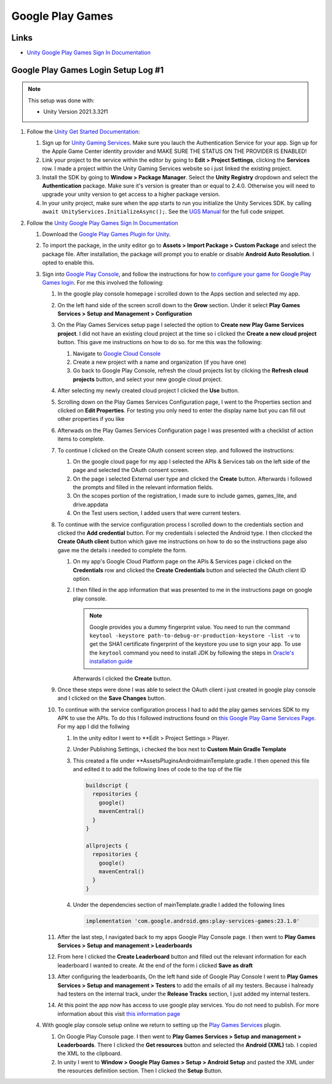 #################
Google Play Games
#################

Links
#####

*   `Unity Google Play Games Sign In Documentation <https://docs.unity.com/ugs/en-us/manual/authentication/manual/platform-signin-google-play-games>`_


Google Play Games Login Setup Log #1
####################################

..  note::

    This setup was done with:

    *   Unity Version 2021.3.32f1

#.  Follow the `Unity Get Started Documentation <https://docs.unity.com/ugs/en-us/manual/authentication/manual/get-started>`_:

    #.  Sign up for `Unity Gaming Services <https://unity.com/solutions/gaming-services>`_. Make sure you lauch the
        Authentication Service for your app. Sign up for the Apple Game Center identity provider and MAKE SURE
        THE STATUS ON THE PROVIDER IS ENABLED!
    #.  Link your project to the service within the editor by going to **Edit > Project Settings**, clicking the **Services**
        row. I made a project within the Unity Gaming Services website so i just linked the existing project.
    #.  Install the SDK by going to **Window > Package Manager**. Select the **Unity Registry** dropdown and select
        the **Authentication** package. Make sure it's version is greater than or equal to 2.4.0. Otherwise you
        will need to upgrade your unity version to get access to a higher package version.
    #.  In your unity project, make sure when the app starts to run you initialize the Unity Services SDK.
        by calling ``await UnityServices.InitializeAsync();``. See the `UGS Manual <https://docs.unity.com/ugs/manual/overview/manual/getting-started#InitializingUGS>`_ for the full code snippet.

#.  Follow the `Unity Google Play Games Sign In Documentation <https://docs.unity.com/ugs/en-us/manual/authentication/manual/platform-signin-google-play-games>`_

    #.  Download the `Google Play Games Plugin for Unity <https://github.com/playgameservices/play-games-plugin-for-unity/tree/master/current-build>`_.
    #.  To import the package, in the unity editor go to **Assets > Import Package > Custom Package** and select the package file. After
        installation, the package will prompt you to enable or disable **Android Auto Resolution**. I opted to enable this.
    #.  Sign into `Google Play Console <https://play.google.com/console/u/0/signup>`_, and follow the instructions for how
        `to configure your game for Google Play Games login <https://developers.google.com/games/services/console/enabling>`_.
        For me this involved the following:

        #.  In the google play console homepage i scrolled down to the Apps section and
            selected my app.
        #.  On the left hand side of the screen scroll down to the **Grow** section. Under it
            select **Play Games Services > Setup and Management > Configuration**
        #.  On the Play Games Services setup page I selected the option to **Create new Play Game Services project**.
            I did not have an existing cloud project at the time so i clicked the **Create a new cloud project** button. This
            gave me instructions on how to do so. for me this was the following:

            #.  Navigate to `Google Cloud Console <https://console.cloud.google.com/projectcreate>`_
            #.  Create a new project with a name and organization (if you have one)
            #.  Go back to Google Play Console, refresh the cloud projects list by clicking the **Refresh cloud projects**
                button, and select your new google cloud project.

        #.  After selecting my newly created cloud project I clicked the **Use** button.
        #.  Scrolling down on the Play Games Services Configuration page, I went to the Properties
            section and clicked on **Edit Properties**. For testing you only need to enter the display name but
            you can fill out other properties if you like
        #.  Afterwads on the Play Games Services Configuration page I was presented
            with a checklist of action items to complete.
        #.  To continue I clicked on the Create OAuth consent screen step. and followed the instructions:

            #.  On the google cloud page for my app I selected the APIs & Services tab on the left side of the page and selected
                the OAuth consent screen.
            #.  On the page i selected External user type and clicked the **Create** button.
                Afterwards i followed the prompts and filled in the relevant information fields.
            #.  On the scopes portion of the registration, I made sure to include games, games_lite, and
                drive.appdata
            #.  On the Test users section, I added users that were current testers.

        #.  To continue with the service configuration process I scrolled down to the credentials section
            and clicked the **Add credential** button. For my credentials i selected the Android type. I then
            cliccked the **Create OAuth client** button which gave me instructions on how to do so the instructions
            page also gave me the details i needed to complete the form.

            #.  On my app's Google Cloud Platform page on the APIs & Services page i clicked on the
                **Credentials** row and clicked the **Create Credentials** button and selected the OAuth client ID
                option.
            #.  I then filled in the app information that was presented to me in the instructions page on google play
                console.

                ..  note::

                    Google provides you a dummy fingerprint value. You need to run the command ``keytool -keystore path-to-debug-or-production-keystore -list -v``
                    to get the SHA1 certificate fingerprint of the keystore you use to sign your app. To use the ``keytool``
                    command you need to install JDK by following the steps in `Oracle's installation guide <https://docs.oracle.com/en/java/javase/18/install/installation-jdk-microsoft-windows-platforms.html>`_

                Afterwards I clicked the **Create** button.

        #.  Once these steps were done I was able to select the OAuth client i just created in
            google play console and I clicked on the **Save Changes** button.
        #.  To continue with the service configuration process I had to add the play games services SDK
            to my APK to use the APIs. To do this I followed instructions found on
            `this Google Play Game Services Page <https://developers.google.com/games/services/v1/android/quickstart>`_.
            For my app I did the follwing

            #.  In the unity editor I went to **Edit > Project Settings > Player.
            #.  Under Publishing Settings, i checked the box next to **Custom Main Gradle Template**
            #.  This created a file under **Assets\Plugins\Android\mainTemplate.gradle. I then opened
                this file and edited it to add the following lines of code to the top of the file

                ..  code-block::

                      buildscript {
                        repositories {
                          google()
                          mavenCentral()
                        }
                      }

                      allprojects {
                        repositories {
                          google()
                          mavenCentral()
                        }
                      }

            #.  Under the dependencies section of mainTemplate.gradle I added the following lines

                ..  code-block::

                    implementation 'com.google.android.gms:play-services-games:23.1.0'


        #.  After the last step, I navigated back to my apps Google Play Console page. I then went to
            **Play Games Services > Setup and management > Leaderboards**
        #.  From here I clicked the **Create Leaderboard** button and filled out the relevant information for
            each leaderboard I wanted to create. At the end of the form i clicked **Save as draft**
        #.  After configuring the leaderboards, On the left hand side of Google Play Console I went to **Play Games Services > Setup and management > Testers**
            to add the emails of all my testers. Because i halready had testers on the internal track, under the **Release Tracks**
            section, I just added my internal testers.
        #.  At this point the app now has access to use google play services.
            You do not need to publish. For more information about this visit `this information page <https://developers.google.com/games/services/console/testpub>`_

    #.  With google play console setup online we return to setting up the `Play Games Services <https://github.com/playgameservices/play-games-plugin-for-unity#configure-your-game>`_
        plugin.

        #.  On Google Play Console page. I then went to **Play Games Services > Setup and management > Leaderboards**.
            There I clicked the **Get resources** button and selected the **Android (XML)** tab. I copied the XML to the clipboard.
        #.  In unity I went to **Window > Google Play Games > Setup > Android Setup** and pasted the XML under the resources
            definition section. Then I clicked the **Setup** Button.



